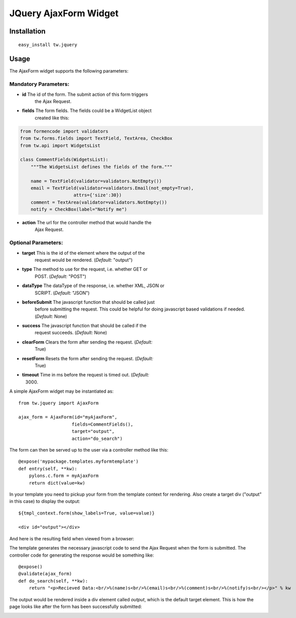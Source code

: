 .. _tw_cookbook_jqueryajaxform:

JQuery AjaxForm Widget
======================


Installation
------------

::
  
  easy_install tw.jquery


Usage
-----

The AjaxForm widget supports the following parameters:

Mandatory Parameters:
~~~~~~~~~~~~~~~~~~~~~

* **id** The id of the form. The submit action of this form triggers
    the Ajax Request.
* **fields** The form fields. The fields could be a WidgetList object
    created like this:

.. code-block:: python

    from formencode import validators
    from tw.forms.fields import TextField, TextArea, CheckBox
    from tw.api import WidgetsList

    class CommentFields(WidgetsList):
        """The WidgetsList defines the fields of the form."""

        name = TextField(validator=validators.NotEmpty())
        email = TextField(validator=validators.Email(not_empty=True),
                        attrs={'size':30})
        comment = TextArea(validator=validators.NotEmpty())
        notify = CheckBox(label="Notify me")

* **action** The url for the controller method that would handle the
    Ajax Request.

Optional Parameters:
~~~~~~~~~~~~~~~~~~~~

* **target** This is the id of the element where the output of the
    request would be rendered. (*Default:* "output")
* **type** The method to use for the request, i.e. whether GET or
    POST. (*Default:* "POST")
* **dataType** The dataType of the response, i.e. whether XML, JSON or
    SCRIPT. (*Default:* "JSON")
* **beforeSubmit** The javascript function that should be called just
    before submitting the request. This could be helpful for doing
    javascript based validations if needed. (*Default:* None)
* **success** The javascript function that should be called if the
    request succeeds. (*Default:* None)
* **clearForm** Clears the form after sending the request. (*Default:*
    True)
* **resetForm** Resets the form after sending the request. (*Default:*
    True)
* **timeout** Time in ms before the request is timed out. (*Default:*
    3000)

A simple AjaxForm widget may be instantiated as::

    from tw.jquery import AjaxForm

    ajax_form = AjaxForm(id="myAjaxForm",
                        fields=CommentFields(),
                        target="output",
                        action="do_search")


The form can then be served up to the user via a controller method
like this::
  
   @expose('mypackage.templates.myformtemplate')
   def entry(self, **kw):
       pylons.c.form = myAjaxForm
       return dict(value=kw)

In your template you need to pickup your form from the template
context for rendering. Also create a target div ("output" in this
case) to display the output::

   ${tmpl_context.form(show_labels=True, value=value)}

   <div id="output"></div>

And here is the resulting field when viewed from a browser:

.. image:: ../images/ajaxform1.png
    :alt: example AjaxForm


The template generates the necessary javascript code to send the Ajax
Request when the form is submitted. The controller code for generating
the response would be something like::

    @expose()
    @validate(ajax_form)
    def do_search(self, **kw):
        return "<p>Recieved Data:<br/>%(name)s<br/>%(email)s<br/>%(comment)s<br/>%(notify)s<br/></p>" % kw

The output would be rendered inside a div element called *output*,
which is the default target element. This is how the page looks like
after the form has been successfully submitted:

.. image:: ../images/ajaxform2.png
    :alt: example AjaxForm


.. todo:: Difficulty: Medium. Getting output as JSON and updating a data grid
